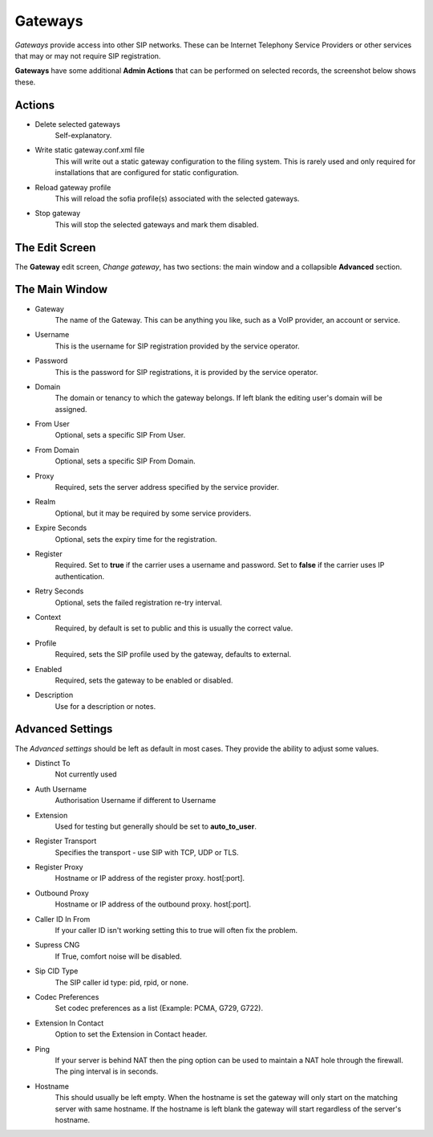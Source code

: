 Gateways
==========

*Gateways* provide access into other SIP networks. These can be Internet
Telephony Service Providers or other services that may or may not
require SIP registration.

.. image:: ../../_static/images/admin/accounts/gateway_list.jpg
        :scale: 85%


**Gateways** have some additional **Admin Actions** that can be
performed on selected records, the screenshot below shows these.

.. image:: ../../_static/images/admin/accounts/gateway_actions.jpg
        :scale: 100%


Actions
---------

*  Delete selected gateways
    Self-explanatory.
*  Write static gateway.conf.xml file
    This will write out a static gateway configuration to the filing system.  This is rarely used and only required for installations that are configured for static configuration.
*  Reload gateway profile
    This will reload the sofia profile(s) associated with the selected gateways.
*  Stop gateway
    This will stop the selected gateways and mark them disabled.


The Edit Screen
-----------------

The **Gateway** edit screen, *Change gateway*, has two sections: the main window and
a collapsible **Advanced** section.

.. image:: ../../_static/images/admin/accounts/gateway_edit.jpg
        :scale: 85%


The Main Window
----------------

* Gateway
    The name of the Gateway.  This can be anything you like, such as a VoIP provider, an account or service.
* Username
    This is the username for SIP registration provided by the service operator.
* Password
    This is the password for SIP registrations, it is provided by the service operator.
* Domain
    The domain or tenancy to which the gateway belongs.  If left blank the editing user's domain will be assigned.
* From User
    Optional, sets a specific SIP From User.
* From Domain
    Optional, sets a specific SIP From Domain.
* Proxy
    Required, sets the  server address specified by the service provider.
* Realm
    Optional, but it may be required by some service providers.
* Expire Seconds
    Optional, sets the expiry time for the registration.
* Register
    Required.  Set to **true** if the carrier uses a username and password.  Set to **false** if the carrier uses IP authentication.
* Retry Seconds
    Optional, sets the failed registration re-try interval.
* Context
    Required, by default is set to public and this is usually the correct value.
* Profile
    Required, sets the SIP profile used by the gateway, defaults to external.
* Enabled
    Required, sets the gateway to be enabled or disabled.
*  Description
    Use for a description or notes.


Advanced Settings
-------------------

The *Advanced settings* should be left as default in most cases.  They provide the ability to adjust some values.

.. image:: ../../_static/images/admin/accounts/gateway_advanced.jpg
        :scale: 85%


* Distinct To
    Not currently used
* Auth Username
    Authorisation Username if different to Username
* Extension
    Used for testing but generally should be set to **auto_to_user**.
* Register Transport
    Specifies the transport - use SIP with TCP, UDP or TLS.
* Register Proxy
    Hostname or IP address of the register proxy. host[:port].
* Outbound Proxy
    Hostname or IP address of the outbound proxy. host[:port].
* Caller ID In From
    If your caller ID isn't working setting this to true will often fix the problem.
* Supress CNG
    If True, comfort noise will be disabled.
* Sip CID Type
    The SIP caller id type: pid, rpid, or none.
* Codec Preferences
    Set codec preferences as a list (Example: PCMA, G729, G722).
* Extension In Contact
    Option to set the Extension in Contact header.
* Ping
    If your server is behind NAT then the ping option can be used to maintain a NAT hole through the firewall. The ping interval is in seconds.
* Hostname
    This should usually be left empty. When the hostname is set the gateway will only start on the matching server with same hostname. If the hostname is left blank the gateway will start regardless of the server's hostname.
